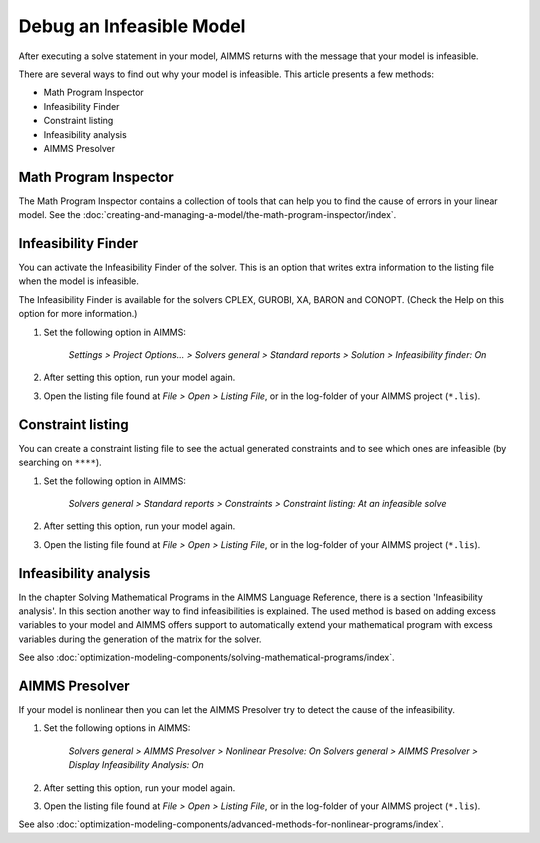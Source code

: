 Debug an Infeasible Model
==========================
After executing a solve statement in your model, AIMMS returns with the message that your model is infeasible.

There are several ways to find out why your model is infeasible. This article presents a few methods:

* Math Program Inspector
* Infeasibility Finder
* Constraint listing
* Infeasibility analysis
* AIMMS Presolver


Math Program Inspector
--------------------------
The Math Program Inspector contains a collection of tools that can help you to find the cause of errors in your linear model. See the :doc:`creating-and-managing-a-model/the-math-program-inspector/index`.


Infeasibility Finder
---------------------
You can activate the Infeasibility Finder of the solver. This is an option that writes extra information to the listing file when the model is infeasible. 

The Infeasibility Finder is available for the solvers CPLEX, GUROBI, XA, BARON and CONOPT. (Check the Help on this option for more information.) 

1. Set the following option in AIMMS:

           *Settings > Project Options... > Solvers general > Standard reports > Solution > Infeasibility finder: On*


2. After setting this option, run your model again. 

3. Open the listing file found at *File > Open > Listing File*, or in the log-folder of your AIMMS project (``*.lis``). 


Constraint listing
-------------------
You can create a constraint listing file to see the actual generated constraints and to see which ones are infeasible (by searching on ``****``). 

1. Set the following option in AIMMS:

           *Solvers general > Standard reports > Constraints > Constraint listing: At an infeasible solve*

2. After setting this option, run your model again. 

3. Open the listing file found at *File > Open > Listing File*, or in the log-folder of your AIMMS project (``*.lis``). 


Infeasibility analysis
----------------------
In the chapter Solving Mathematical Programs in the AIMMS Language Reference, there is a section 'Infeasibility analysis'. In this section another way to find infeasibilities is explained. The used method is based on adding excess variables to your model and AIMMS offers support to automatically extend your mathematical program with excess variables during the generation of the matrix for the solver. 

See also :doc:`optimization-modeling-components/solving-mathematical-programs/index`.


AIMMS Presolver
---------------
If your model is nonlinear then you can let the AIMMS Presolver try to detect the cause of the infeasibility. 

1. Set the following options in AIMMS:

           *Solvers general > AIMMS Presolver > Nonlinear Presolve: On*
           *Solvers general > AIMMS Presolver > Display Infeasibility Analysis: On*

2. After setting this option, run your model again. 

3. Open the listing file found at *File > Open > Listing File*, or in the log-folder of your AIMMS project (``*.lis``).  

See also :doc:`optimization-modeling-components/advanced-methods-for-nonlinear-programs/index`.
